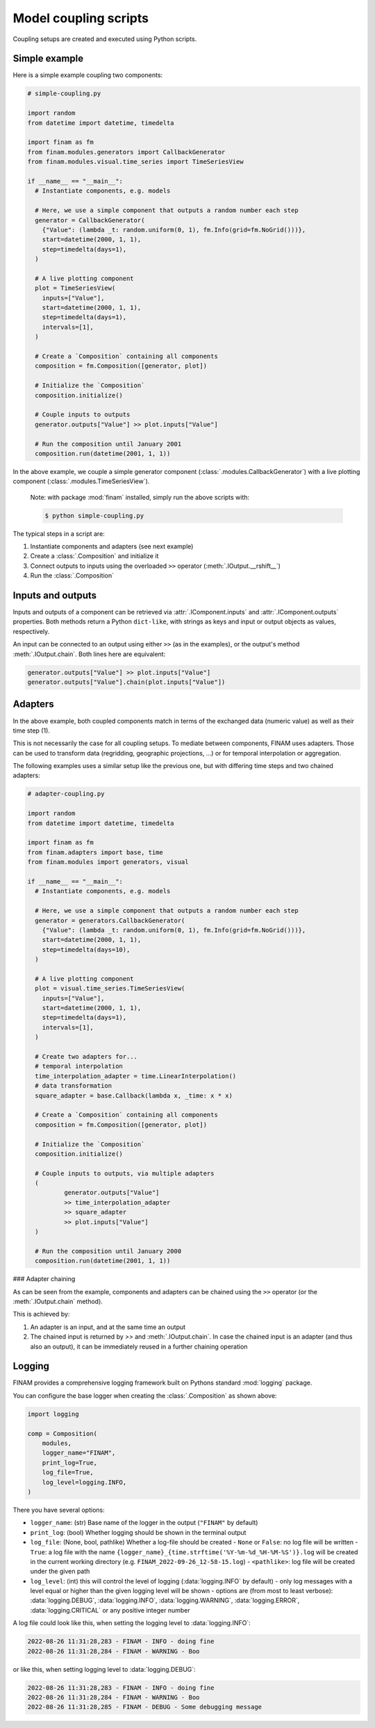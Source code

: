 ======================
Model coupling scripts
======================

Coupling setups are created and executed using Python scripts.

Simple example
--------------

Here is a simple example coupling two components:

.. code-block:: Python

    # simple-coupling.py

    import random
    from datetime import datetime, timedelta

    import finam as fm
    from finam.modules.generators import CallbackGenerator
    from finam.modules.visual.time_series import TimeSeriesView

    if __name__ == "__main__":
      # Instantiate components, e.g. models

      # Here, we use a simple component that outputs a random number each step
      generator = CallbackGenerator(
        {"Value": (lambda _t: random.uniform(0, 1), fm.Info(grid=fm.NoGrid()))},
        start=datetime(2000, 1, 1),
        step=timedelta(days=1),
      )

      # A live plotting component
      plot = TimeSeriesView(
        inputs=["Value"],
        start=datetime(2000, 1, 1),
        step=timedelta(days=1),
        intervals=[1],
      )

      # Create a `Composition` containing all components
      composition = fm.Composition([generator, plot])

      # Initialize the `Composition`
      composition.initialize()

      # Couple inputs to outputs
      generator.outputs["Value"] >> plot.inputs["Value"]

      # Run the composition until January 2001
      composition.run(datetime(2001, 1, 1))

In the above example, we couple a simple generator component (:class:`.modules.CallbackGenerator`)
with a live plotting component (:class:`.modules.TimeSeriesView`).

    Note: with package :mod:`finam` installed, simply run the above scripts with:

    .. code-block:: bash

        $ python simple-coupling.py

The typical steps in a script are:

1. Instantiate components and adapters (see next example)
2. Create a :class:`.Composition` and initialize it
3. Connect outputs to inputs using the overloaded ``>>`` operator (:meth:`.IOutput.__rshift__`)
4. Run the :class:`.Composition`

Inputs and outputs
------------------

Inputs and outputs of a component can be retrieved via :attr:`.IComponent.inputs` and :attr:`.IComponent.outputs` properties.
Both methods return a Python ``dict-like``, with strings as keys and input or output objects as values, respectively.

An input can be connected to an output using either ``>>`` (as in the examples), or the output's method :meth:`.IOutput.chain`. Both lines here are equivalent:

.. code-block:: Python

    generator.outputs["Value"] >> plot.inputs["Value"]
    generator.outputs["Value"].chain(plot.inputs["Value"])


Adapters
--------

In the above example, both coupled components match in terms of the exchanged data (numeric value) as well as their time step (1).

This is not necessarily the case for all coupling setups.
To mediate between components, FINAM uses adapters.
Those can be used to transform data (regridding, geographic projections, ...)
or for temporal interpolation or aggregation.

The following examples uses a similar setup like the previous one, but with differing
time steps and two chained adapters:

.. code-block:: Python

    # adapter-coupling.py

    import random
    from datetime import datetime, timedelta

    import finam as fm
    from finam.adapters import base, time
    from finam.modules import generators, visual

    if __name__ == "__main__":
      # Instantiate components, e.g. models

      # Here, we use a simple component that outputs a random number each step
      generator = generators.CallbackGenerator(
        {"Value": (lambda _t: random.uniform(0, 1), fm.Info(grid=fm.NoGrid()))},
        start=datetime(2000, 1, 1),
        step=timedelta(days=10),
      )

      # A live plotting component
      plot = visual.time_series.TimeSeriesView(
        inputs=["Value"],
        start=datetime(2000, 1, 1),
        step=timedelta(days=1),
        intervals=[1],
      )

      # Create two adapters for...
      # temporal interpolation
      time_interpolation_adapter = time.LinearInterpolation()
      # data transformation
      square_adapter = base.Callback(lambda x, _time: x * x)

      # Create a `Composition` containing all components
      composition = fm.Composition([generator, plot])

      # Initialize the `Composition`
      composition.initialize()

      # Couple inputs to outputs, via multiple adapters
      (
              generator.outputs["Value"]
              >> time_interpolation_adapter
              >> square_adapter
              >> plot.inputs["Value"]
      )

      # Run the composition until January 2000
      composition.run(datetime(2001, 1, 1))

### Adapter chaining

As can be seen from the example, components and adapters can be chained using the ``>>`` operator (or the :meth:`.IOutput.chain` method).

This is achieved by:

1. An adapter is an input, and at the same time an output
2. The chained input is returned by `>>` and :meth:`.IOutput.chain`. In case the chained input is an adapter (and thus also an output), it can be immediately reused in a further chaining operation

Logging
-------

FINAM provides a comprehensive logging framework built on Pythons standard :mod:`logging` package.

You can configure the base logger when creating the :class:`.Composition` as shown above:

.. code-block:: Python

    import logging

    comp = Composition(
        modules,
        logger_name="FINAM",
        print_log=True,
        log_file=True,
        log_level=logging.INFO,
    )

There you have several options:

- ``logger_name``: (str) Base name of the logger in the output (``"FINAM"`` by default)
- ``print_log``: (bool) Whether logging should be shown in the terminal output
- ``log_file``: (None, bool, pathlike) Whether a log-file should be created
  - ``None`` or ``False``: no log file will be written
  - ``True``: a log file with the name ``{logger_name}_{time.strftime('%Y-%m-%d_%H-%M-%S')}.log`` will be created in the current working directory (e.g. ``FINAM_2022-09-26_12-58-15.log``)
  - ``<pathlike>``: log file will be created under the given path
- ``log_level``: (int) this will control the level of logging (:data:`logging.INFO` by default)
  - only log messages with a level equal or higher than the given logging level will be shown
  - options are (from most to least verbose): :data:`logging.DEBUG`, :data:`logging.INFO`, :data:`logging.WARNING`, :data:`logging.ERROR`, :data:`logging.CRITICAL` or any positive integer number

A log file could look like this, when setting the logging level to :data:`logging.INFO`:


.. code-block::

    2022-08-26 11:31:28,283 - FINAM - INFO - doing fine
    2022-08-26 11:31:28,284 - FINAM - WARNING - Boo

or like this, when setting logging level to :data:`logging.DEBUG`:

.. code-block::

    2022-08-26 11:31:28,283 - FINAM - INFO - doing fine
    2022-08-26 11:31:28,284 - FINAM - WARNING - Boo
    2022-08-26 11:31:28,285 - FINAM - DEBUG - Some debugging message
